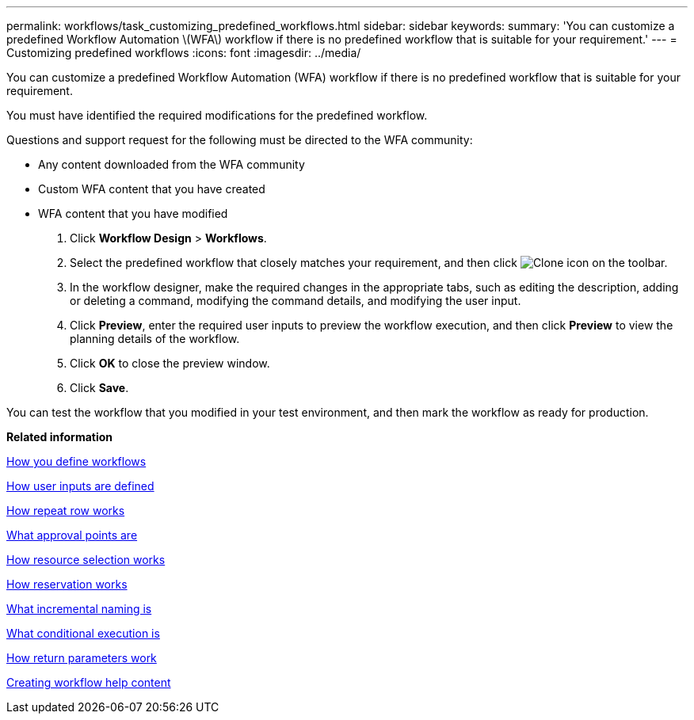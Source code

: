 ---
permalink: workflows/task_customizing_predefined_workflows.html
sidebar: sidebar
keywords: 
summary: 'You can customize a predefined Workflow Automation \(WFA\) workflow if there is no predefined workflow that is suitable for your requirement.'
---
= Customizing predefined workflows
:icons: font
:imagesdir: ../media/

[.lead]
You can customize a predefined Workflow Automation (WFA) workflow if there is no predefined workflow that is suitable for your requirement.

You must have identified the required modifications for the predefined workflow.

Questions and support request for the following must be directed to the WFA community:

* Any content downloaded from the WFA community
* Custom WFA content that you have created
* WFA content that you have modified

. Click *Workflow Design* > *Workflows*.
. Select the predefined workflow that closely matches your requirement, and then click image:../media/clone_wfa_icon.gif[Clone icon] on the toolbar.
. In the workflow designer, make the required changes in the appropriate tabs, such as editing the description, adding or deleting a command, modifying the command details, and modifying the user input.
. Click *Preview*, enter the required user inputs to preview the workflow execution, and then click *Preview* to view the planning details of the workflow.
. Click *OK* to close the preview window.
. Click *Save*.

You can test the workflow that you modified in your test environment, and then mark the workflow as ready for production.

*Related information*

xref:concept_how_you_define_workflows.adoc[How you define workflows]

xref:concept_how_you_define_user_input.adoc[How user inputs are defined]

xref:concept_how_repeat_row_works.adoc[How repeat row works]

xref:concept_what_approval_points_are.adoc[What approval points are]

xref:concept_how_resource_selection_works.adoc[How resource selection works]

xref:concept_how_reservation_works.adoc[How reservation works]

xref:concept_what_incremental_naming_is.adoc[What incremental naming is]

xref:concept_what_conditional_execution_is.adoc[What conditional execution is]

xref:concept_what_return_parameters_are.adoc[How return parameters work]

xref:task_creating_workflow_help_content.adoc[Creating workflow help content]
